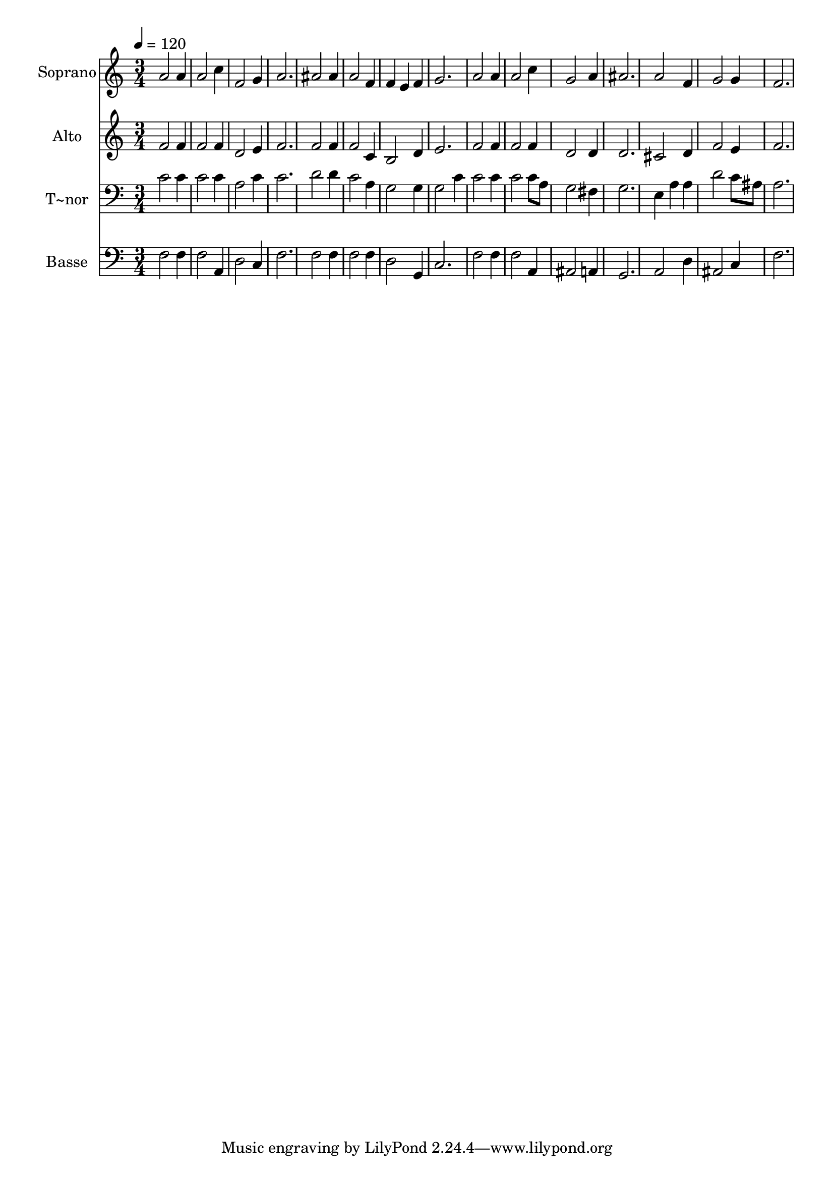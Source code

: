 % Lily was here -- automatically converted by /usr/bin/midi2ly from 216.mid
\version "2.14.0"

\layout {
  \context {
    \Voice
    \remove "Note_heads_engraver"
    \consists "Completion_heads_engraver"
    \remove "Rest_engraver"
    \consists "Completion_rest_engraver"
  }
}

trackAchannelA = {
  
  \time 3/4 
  
  \tempo 4 = 120 
  
}

trackA = <<
  \context Voice = voiceA \trackAchannelA
>>


trackBchannelA = {
  
  \set Staff.instrumentName = "Soprano"
  
}

trackBchannelB = \relative c {
  a''2 a4 
  | % 2
  a2 c4 
  | % 3
  f,2 g4 
  | % 4
  a2. 
  | % 5
  ais2 ais4 
  | % 6
  a2 f4 
  | % 7
  f e f 
  | % 8
  g2. 
  | % 9
  a2 a4 
  | % 10
  a2 c4 
  | % 11
  g2 a4 
  | % 12
  ais2. 
  | % 13
  a2 f4 
  | % 14
  g2 g4 
  | % 15
  f2. 
  | % 16
  
}

trackB = <<
  \context Voice = voiceA \trackBchannelA
  \context Voice = voiceB \trackBchannelB
>>


trackCchannelA = {
  
  \set Staff.instrumentName = "Alto"
  
}

trackCchannelC = \relative c {
  f'2 f4 
  | % 2
  f2 f4 
  | % 3
  d2 e4 
  | % 4
  f2. 
  | % 5
  f2 f4 
  | % 6
  f2 c4 
  | % 7
  b2 d4 
  | % 8
  e2. 
  | % 9
  f2 f4 
  | % 10
  f2 f4 
  | % 11
  d2 d4 
  | % 12
  d2. 
  | % 13
  cis2 d4 
  | % 14
  f2 e4 
  | % 15
  f2. 
  | % 16
  
}

trackC = <<
  \context Voice = voiceA \trackCchannelA
  \context Voice = voiceB \trackCchannelC
>>


trackDchannelA = {
  
  \set Staff.instrumentName = "T~nor"
  
}

trackDchannelC = \relative c {
  c'2 c4 
  | % 2
  c2 c4 
  | % 3
  a2 c4 
  | % 4
  c2. 
  | % 5
  d2 d4 
  | % 6
  c2 a4 
  | % 7
  g2 g4 
  | % 8
  g2 c4 
  | % 9
  c2 c4 
  | % 10
  c2 c8 a 
  | % 11
  g2 fis4 
  | % 12
  g2. 
  | % 13
  e4 a a 
  | % 14
  d2 c8 ais 
  | % 15
  a2. 
  | % 16
  
}

trackD = <<

  \clef bass
  
  \context Voice = voiceA \trackDchannelA
  \context Voice = voiceB \trackDchannelC
>>


trackEchannelA = {
  
  \set Staff.instrumentName = "Basse"
  
}

trackEchannelC = \relative c {
  f2 f4 
  | % 2
  f2 a,4 
  | % 3
  d2 c4 
  | % 4
  f2. 
  | % 5
  f2 f4 
  | % 6
  f2 f4 
  | % 7
  d2 g,4 
  | % 8
  c2. 
  | % 9
  f2 f4 
  | % 10
  f2 a,4 
  | % 11
  ais2 a4 
  | % 12
  g2. 
  | % 13
  a2 d4 
  | % 14
  ais2 c4 
  | % 15
  f2. 
  | % 16
  
}

trackE = <<

  \clef bass
  
  \context Voice = voiceA \trackEchannelA
  \context Voice = voiceB \trackEchannelC
>>


\score {
  <<
    \context Staff=trackB \trackA
    \context Staff=trackB \trackB
    \context Staff=trackC \trackA
    \context Staff=trackC \trackC
    \context Staff=trackD \trackA
    \context Staff=trackD \trackD
    \context Staff=trackE \trackA
    \context Staff=trackE \trackE
  >>
  \layout {}
  \midi {}
}
